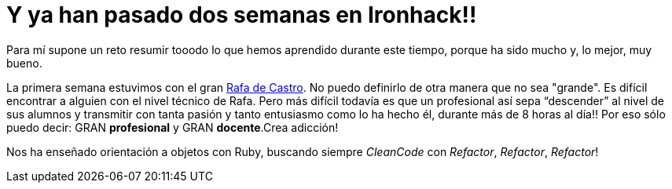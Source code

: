 :url-rafadecastro: https://www.linkedin.com/in/rafadecastro

= Y ya han pasado dos semanas en Ironhack!!

:hp-image: post2_collage.jpg

:hp-tags: Ironhack, Ruby, Sinatra, CleanCode, TDD, Refactor

Para mí supone un reto resumir tooodo lo que hemos aprendido durante este tiempo, porque ha sido mucho y, lo mejor, muy bueno.

La primera semana estuvimos con el gran {url-rafadecastro}[Rafa de Castro]. No puedo definirlo de otra manera que no sea "grande". Es difícil encontrar a alguien con el nivel técnico de Rafa. Pero más difícil todavía es que un profesional así sepa “descender” al nivel de sus alumnos y transmitir con tanta pasión y tanto entusiasmo como lo ha hecho él, durante más de 8 horas al día!! Por eso sólo puedo decir: GRAN *profesional* y GRAN *docente*.Crea adicción!

Nos ha enseñado orientación a objetos con Ruby, buscando siempre _CleanCode_ con _Refactor_, _Refactor_, _Refactor_! 
